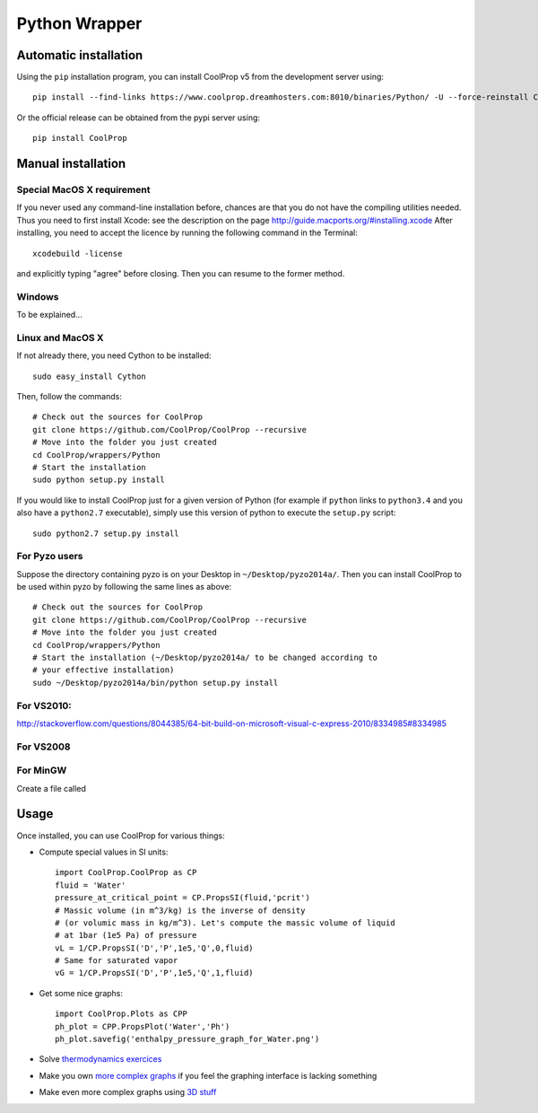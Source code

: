 .. _Python:

**************
Python Wrapper
**************

Automatic installation
======================

Using the ``pip`` installation program, you can install CoolProp v5 from the development server using::

    pip install --find-links https://www.coolprop.dreamhosters.com:8010/binaries/Python/ -U --force-reinstall CoolProp
    
Or the official release can be obtained from the pypi server using::

    pip install CoolProp

Manual installation
===================

Special MacOS X requirement
---------------------------

If you never used any command-line installation before, chances are that you 
do not have the compiling utilities needed. Thus you need to first install 
Xcode: see the description on the page http://guide.macports.org/#installing.xcode
After installing, you need to accept the licence by running the following 
command in the Terminal::

   xcodebuild -license
   
and explicitly typing "agree" before closing. Then you can resume to the 
former method.

Windows
-------

To be explained...

Linux and MacOS X
-----------------

If not already there, you need Cython to be installed::

    sudo easy_install Cython

Then, follow the commands::

    # Check out the sources for CoolProp
    git clone https://github.com/CoolProp/CoolProp --recursive
    # Move into the folder you just created
    cd CoolProp/wrappers/Python
    # Start the installation
    sudo python setup.py install

If you would like to install CoolProp just for a given version of Python (for 
example if ``python`` links to ``python3.4`` and you also have a ``python2.7`` 
executable), simply use this version of python to execute the ``setup.py`` 
script::

    sudo python2.7 setup.py install
    
For Pyzo users
--------------

Suppose the directory containing pyzo is on your Desktop in 
``~/Desktop/pyzo2014a/``. Then you can install CoolProp to be used within pyzo 
by following the same lines as above::

    # Check out the sources for CoolProp
    git clone https://github.com/CoolProp/CoolProp --recursive
    # Move into the folder you just created
    cd CoolProp/wrappers/Python
    # Start the installation (~/Desktop/pyzo2014a/ to be changed according to 
    # your effective installation)
    sudo ~/Desktop/pyzo2014a/bin/python setup.py install

For VS2010:
-----------

http://stackoverflow.com/questions/8044385/64-bit-build-on-microsoft-visual-c-express-2010/8334985#8334985

For VS2008
----------

For MinGW
---------

Create a file called 


Usage
=====

Once installed, you can use CoolProp for various things:

* Compute special values in SI units::

    import CoolProp.CoolProp as CP
    fluid = 'Water'
    pressure_at_critical_point = CP.PropsSI(fluid,'pcrit')
    # Massic volume (in m^3/kg) is the inverse of density 
    # (or volumic mass in kg/m^3). Let's compute the massic volume of liquid 
    # at 1bar (1e5 Pa) of pressure
    vL = 1/CP.PropsSI('D','P',1e5,'Q',0,fluid)
    # Same for saturated vapor
    vG = 1/CP.PropsSI('D','P',1e5,'Q',1,fluid)

* Get some nice graphs::

    import CoolProp.Plots as CPP
    ph_plot = CPP.PropsPlot('Water','Ph')
    ph_plot.savefig('enthalpy_pressure_graph_for_Water.png')

* Solve `thermodynamics exercices`_ 

* Make you own `more complex graphs`_ if you feel the graphing interface is lacking something

* Make even more complex graphs using `3D stuff`_ 

.. _thermodynamics exercices: https://github.com/jjfPCSI1/py4phys/blob/master/lib/T6_resolution_cycle_diesel.py
.. _more complex graphs: https://github.com/jjfPCSI1/py4phys/blob/master/lib/T6_diagramme_Ph_coolprop.py
.. _3D stuff: https://github.com/CoolProp/CoolProp/blob/master/dev/TTSE/TTSE_ranges.py


